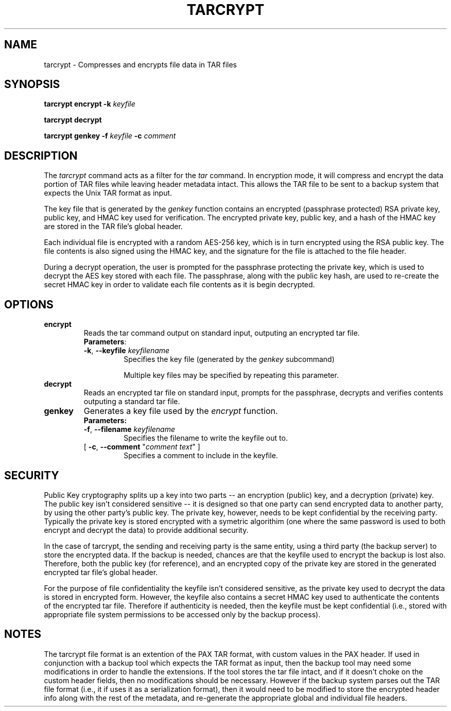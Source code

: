 .na
.TH TARCRYPT "1" "December 2020" "tarcrypt" "User Commands"
.SH NAME
tarcrypt \- Compresses and encrypts file data in TAR files
.SH SYNOPSIS
.B tarcrypt
\fBencrypt\fR \fB-k\fR \fIkeyfile\fR
.sp
.B tarcrypt
\fBdecrypt\fR
.sp
.B tarcrypt
\fBgenkey\fR \fB-f\fR \fIkeyfile\fR
\fB-c\fR \fIcomment\fR
.SH DESCRIPTION
The \fItarcrypt\fR command acts as a filter for the \fItar\fR command.
In encryption mode, it will compress and encrypt the data portion of TAR files
while leaving header metadata intact.  This allows the TAR file to be sent to
a backup system that expects the Unix TAR format as input.
.PP
The key file that is generated by the \fIgenkey\fR function contains an encrypted
(passphrase protected) RSA private key, public key, and HMAC key used for verification.
The encrypted private key, public key, and a hash of the HMAC key are stored in
the TAR file's global header.
.PP
Each individual file is encrypted with a random AES-256 key, which is in turn encrypted
using the RSA public key.  The file contents is also signed using the HMAC key,
and the signature for the file is attached to the file header.
.PP
During a decrypt operation, the user is prompted for the passphrase protecting the private key,
which is used to decrypt the AES key stored with each file.
The passphrase, along with the public key hash, are used to re-create the secret HMAC key
in order to validate each file contents as it is begin decrypted.
.SH OPTIONS
.TP
\fBencrypt\fR
Reads the tar command output on standard input, outputing an encrypted tar file.
.RS
\fBParameters\fR:
.TP
\fB-k\fR, \fB\-\-keyfile\fR \fIkeyfilename\fR
Specifies the key file (generated by the \fIgenkey\fR subcommand)
.sp
Multiple key files may be specified by repeating this parameter.
.RE
.TP
\fBdecrypt\fR
Reads an encrypted tar file on standard input, prompts for the passphrase,
decrypts and verifies contents outputing a standard tar file.
.TP
\fBgenkey\fR
Generates a key file used by the \fIencrypt\fR function.
.RS
\fBParameters:\fR
.TP
\fB-f\fR, \fB\-\-filename\fR \fIkeyfilename\fR
Specifies the filename to write the keyfile out to.
.TP
[ \fB-c\fR, \fB\-\-comment\fR "\fIcomment text\fR" ]
Specifies a comment to include in the keyfile.
.PP
.SH SECURITY
Public Key cryptography splits up a key into two parts -- an encryption (public) key, and a decryption (private) key.
The public key isn't considered sensitive -- it is designed so that one party can send encrypted data to another party,
by using the other party's public key.  The private key, however, needs to be kept confidential by the receiving party.
Typically the private key is stored encrypted with a symetric algorithim (one where the same password is used to both encrypt
and decrypt the data) to provide additional security.
.PP
In the case of tarcrypt, the sending and receiving party is the same entity,
using a third party (the backup server) to store the encrypted data.
If the backup is needed, chances are that the keyfile used to encrypt the backup is lost also.
Therefore, both the public key (for reference), and an encrypted copy of the private key are stored
in the generated encrypted tar file's global header.
.PP
For the purpose of file confidentiality the keyfile isn't considered sensitive,
as the private key used to decrypt the data is stored in encrypted form.
However, the keyfile also contains a secret HMAC key used to authenticate the contents of the encrypted
tar file.  Therefore if authenticity is needed, then the keyfile must be kept confidential
(i.e., stored with appropriate file system permissions to be accessed only by the backup process).
.SH NOTES
The tarcrypt file format is an extention of the PAX TAR format, with custom values in the PAX header.
If used in conjunction with a backup tool which expects the TAR format as input,
then the backup tool may need some modifications in order to handle the extensions.
If the tool stores the tar file intact, and if it doesn't choke on the custom header fields,
then no modifications should be necessary.  However if the backup system parses out the TAR file format
(i.e., it if uses it as a serialization format), then it would need to be modified to store the encrypted
header info along with the rest of the metadata, and re-generate the appropriate global and individual
file headers.
.PP

